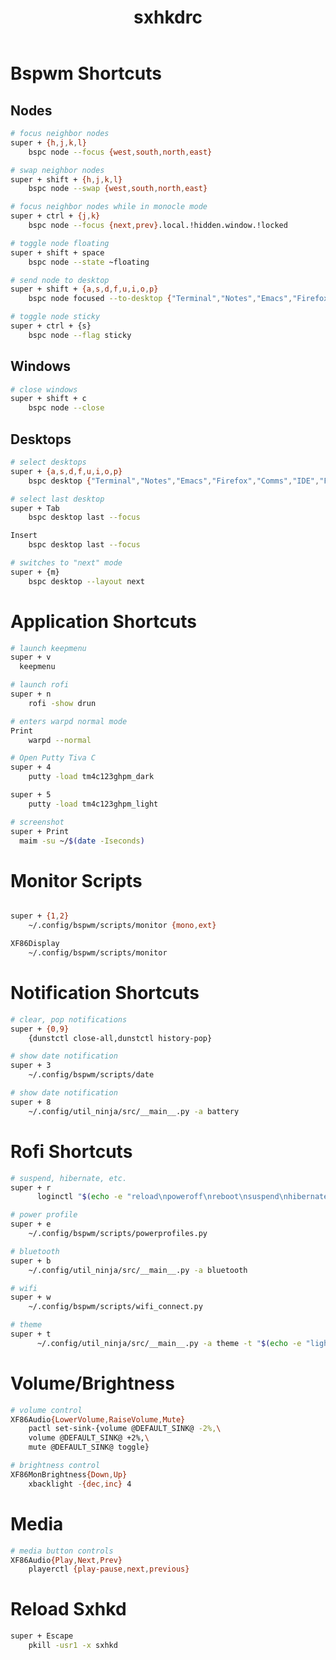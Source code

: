 #+TITLE: sxhkdrc
#+PROPERTY: header-args :tangle sxhkdrc

* Bspwm Shortcuts
** Nodes
#+BEGIN_SRC bash
# focus neighbor nodes
super + {h,j,k,l}
    bspc node --focus {west,south,north,east}

# swap neighbor nodes
super + shift + {h,j,k,l}
    bspc node --swap {west,south,north,east}

# focus neighbor nodes while in monocle mode
super + ctrl + {j,k}
    bspc node --focus {next,prev}.local.!hidden.window.!locked

# toggle node floating
super + shift + space
    bspc node --state ~floating

# send node to desktop
super + shift + {a,s,d,f,u,i,o,p}
    bspc node focused --to-desktop {"Terminal","Notes","Emacs","Firefox","Comms","IDE","Files","Media"}

# toggle node sticky
super + ctrl + {s}
    bspc node --flag sticky
#+END_SRC

** Windows
#+BEGIN_SRC bash
# close windows
super + shift + c
    bspc node --close
#+END_SRC

** Desktops
#+BEGIN_SRC bash
# select desktops
super + {a,s,d,f,u,i,o,p}
    bspc desktop {"Terminal","Notes","Emacs","Firefox","Comms","IDE","Files","Media"} --focus

# select last desktop
super + Tab
    bspc desktop last --focus

Insert
    bspc desktop last --focus

# switches to "next" mode
super + {m}
    bspc desktop --layout next
#+END_SRC

* Application Shortcuts
#+BEGIN_SRC bash
# launch keepmenu
super + v
  keepmenu

# launch rofi
super + n
    rofi -show drun

# enters warpd normal mode
Print
    warpd --normal

# Open Putty Tiva C
super + 4
    putty -load tm4c123ghpm_dark

super + 5
    putty -load tm4c123ghpm_light

# screenshot
super + Print
  maim -su ~/$(date -Iseconds)
#+END_SRC

* Monitor Scripts
#+BEGIN_SRC bash

super + {1,2}
    ~/.config/bspwm/scripts/monitor {mono,ext}

XF86Display
    ~/.config/bspwm/scripts/monitor
#+END_SRC

* Notification Shortcuts
#+BEGIN_SRC bash
# clear, pop notifications
super + {0,9}
    {dunstctl close-all,dunstctl history-pop}

# show date notification
super + 3
    ~/.config/bspwm/scripts/date

# show date notification
super + 8
    ~/.config/util_ninja/src/__main__.py -a battery

#+END_SRC

* Rofi Shortcuts
#+BEGIN_SRC bash
# suspend, hibernate, etc.
super + r
      loginctl "$(echo -e "reload\npoweroff\nreboot\nsuspend\nhibernate\nhybrid-sleep\nsuspend-then-hibernate" | rofi -dmenu)"

# power profile
super + e
    ~/.config/bspwm/scripts/powerprofiles.py

# bluetooth
super + b
    ~/.config/util_ninja/src/__main__.py -a bluetooth

# wifi
super + w
    ~/.config/bspwm/scripts/wifi_connect.py

# theme
super + t
      ~/.config/util_ninja/src/__main__.py -a theme -t "$(echo -e "light\ndark" | rofi -dmenu)"   
#+END_SRC

* Volume/Brightness
#+BEGIN_SRC bash
# volume control
XF86Audio{LowerVolume,RaiseVolume,Mute}
    pactl set-sink-{volume @DEFAULT_SINK@ -2%,\
    volume @DEFAULT_SINK@ +2%,\
    mute @DEFAULT_SINK@ toggle}

# brightness control
XF86MonBrightness{Down,Up}
    xbacklight -{dec,inc} 4
#+END_SRC

* Media
#+BEGIN_SRC bash
# media button controls
XF86Audio{Play,Next,Prev}
    playerctl {play-pause,next,previous}
#+END_SRC

* Reload Sxhkd
#+BEGIN_SRC bash
super + Escape
    pkill -usr1 -x sxhkd
#+END_SRC
